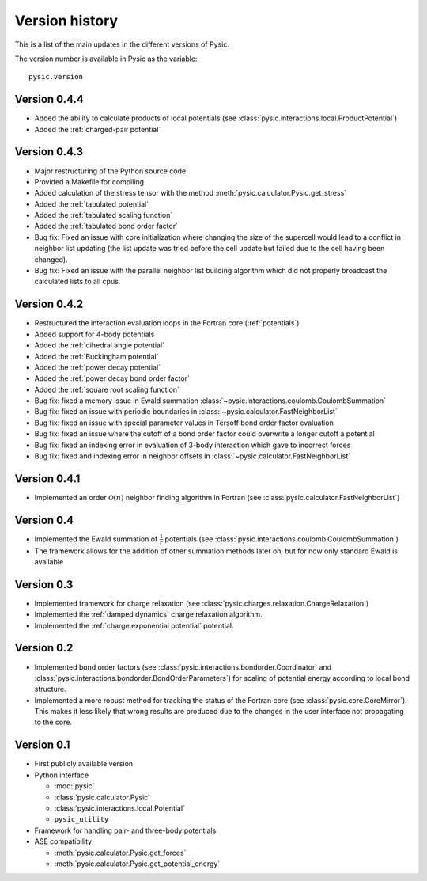 .. file:version

.. _version:



Version history
===============

This is a list of the main updates in the different versions of Pysic.

The version number is available in Pysic as the variable::

  pysic.version


Version 0.4.4
-------------

- Added the ability to calculate products of local potentials (see :class:`pysic.interactions.local.ProductPotential`)
- Added the :ref:`charged-pair potential`


Version 0.4.3
-------------

- Major restructuring of the Python source code
- Provided a Makefile for compiling
- Added calculation of the stress tensor with the method :meth:`pysic.calculator.Pysic.get_stress`
- Added the :ref:`tabulated potential`
- Added the :ref:`tabulated scaling function`
- Added the :ref:`tabulated bond order factor`
- Bug fix: Fixed an issue with core initialization where changing the size of the supercell would lead to a conflict in neighbor list updating (the list update was tried before the cell update but failed due to the cell having been changed).
- Bug fix: Fixed an issue with the parallel neighbor list building algorithm which did not properly broadcast the calculated lists to all cpus.

Version 0.4.2
-------------

- Restructured the interaction evaluation loops in the Fortran core (:ref:`potentials`)
- Added support for 4-body potentials
- Added the :ref:`dihedral angle potential`
- Added the :ref:`Buckingham potential`
- Added the :ref:`power decay potential`
- Added the :ref:`power decay bond order factor`
- Added the :ref:`square root scaling function`
- Bug fix: fixed a memory issue in Ewald summation :class:`~pysic.interactions.coulomb.CoulombSummation`
- Bug fix: fixed an issue with periodic boundaries in :class:`~pysic.calculator.FastNeighborList`
- Bug fix: fixed an issue with special parameter values in Tersoff bond order factor evaluation
- Bug fix: fixed an issue where the cutoff of a bond order factor could overwrite a longer cutoff a potential
- Bug fix: fixed an indexing error in evaluation of 3-body interaction which gave to incorrect forces
- Bug fix: fixed and indexing error in neighbor offsets in :class:`~pysic.calculator.FastNeighborList`

Version 0.4.1
-------------

- Implemented an order :math:`\mathcal{O}(n)` neighbor finding algorithm in Fortran (see :class:`pysic.calculator.FastNeighborList`)



Version 0.4
-----------

- Implemented the Ewald summation of :math:`\frac{1}{r}` potentials (see :class:`pysic.interactions.coulomb.CoulombSummation`)
- The framework allows for the addition of other summation methods later on, but for now only standard Ewald is available


Version 0.3
-----------

- Implemented framework for charge relaxation (see :class:`pysic.charges.relaxation.ChargeRelaxation`)
- Implemented the :ref:`damped dynamics` charge relaxation algorithm.
- Implemented the :ref:`charge exponential potential` potential.


Version 0.2
-----------

- Implemented bond order factors (see :class:`pysic.interactions.bondorder.Coordinator` and :class:`pysic.interactions.bondorder.BondOrderParameters`) for scaling of potential energy according to local bond structure.
- Implemented a more robust method for tracking the status of the Fortran core (see :class:`pysic.core.CoreMirror`). This makes it less likely that wrong results are produced due to the changes in the user interface not propagating to the core.


Version 0.1
-----------

- First publicly available version
- Python interface

  * :mod:`pysic`
  * :class:`pysic.calculator.Pysic`
  * :class:`pysic.interactions.local.Potential`
  * ``pysic_utility``

- Framework for handling pair- and three-body potentials
- ASE compatibility

  * :meth:`pysic.calculator.Pysic.get_forces`
  * :meth:`pysic.calculator.Pysic.get_potential_energy`

